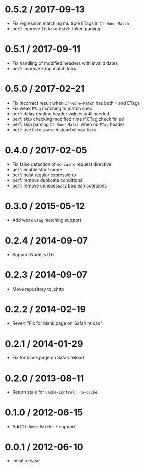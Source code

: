 * 0.5.2 / 2017-09-13
:PROPERTIES:
:CUSTOM_ID: section
:END:
- Fix regression matching multiple ETags in =If-None-Match=
- perf: improve =If-None-Match= token parsing

* 0.5.1 / 2017-09-11
:PROPERTIES:
:CUSTOM_ID: section-1
:END:
- Fix handling of modified headers with invalid dates
- perf: improve ETag match loop

* 0.5.0 / 2017-02-21
:PROPERTIES:
:CUSTOM_ID: section-2
:END:
- Fix incorrect result when =If-None-Match= has both =*= and ETags
- Fix weak =ETag= matching to match spec
- perf: delay reading header values until needed
- perf: skip checking modified time if ETag check failed
- perf: skip parsing =If-None-Match= when no =ETag= header
- perf: use =Date.parse= instead of =new Date=

* 0.4.0 / 2017-02-05
:PROPERTIES:
:CUSTOM_ID: section-3
:END:
- Fix false detection of =no-cache= request directive
- perf: enable strict mode
- perf: hoist regular expressions
- perf: remove duplicate conditional
- perf: remove unnecessary boolean coercions

* 0.3.0 / 2015-05-12
:PROPERTIES:
:CUSTOM_ID: section-4
:END:
- Add weak =ETag= matching support

* 0.2.4 / 2014-09-07
:PROPERTIES:
:CUSTOM_ID: section-5
:END:
- Support Node.js 0.6

* 0.2.3 / 2014-09-07
:PROPERTIES:
:CUSTOM_ID: section-6
:END:
- Move repository to jshttp

* 0.2.2 / 2014-02-19
:PROPERTIES:
:CUSTOM_ID: section-7
:END:
- Revert "Fix for blank page on Safari reload"

* 0.2.1 / 2014-01-29
:PROPERTIES:
:CUSTOM_ID: section-8
:END:
- Fix for blank page on Safari reload

* 0.2.0 / 2013-08-11
:PROPERTIES:
:CUSTOM_ID: section-9
:END:
- Return stale for =Cache-Control: no-cache=

* 0.1.0 / 2012-06-15
:PROPERTIES:
:CUSTOM_ID: section-10
:END:
- Add =If-None-Match: *= support

* 0.0.1 / 2012-06-10
:PROPERTIES:
:CUSTOM_ID: section-11
:END:
- Initial release
